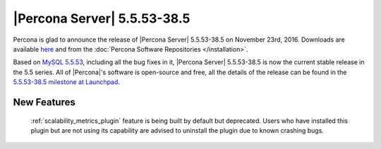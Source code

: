 .. rn:: 5.5.53-38.5

============================
|Percona Server| 5.5.53-38.5
============================

Percona is glad to announce the release of |Percona Server| 5.5.53-38.5 on
November 23rd, 2016. Downloads are available `here
<http://www.percona.com/downloads/Percona-Server-5.5/Percona-Server-5.5.53-38.5/>`_
and from the :doc:`Percona Software Repositories </installation>`.

Based on `MySQL 5.5.53
<http://dev.mysql.com/doc/relnotes/mysql/5.5/en/news-5-5-53.html>`_, including
all the bug fixes in it, |Percona Server| 5.5.53-38.5 is now the current stable
release in the 5.5 series. All of |Percona|'s software is open-source and free,
all the details of the release can be found in the `5.5.53-38.5 milestone at
Launchpad <https://launchpad.net/percona-server/+milestone/5.5.53-38.5>`_. 

New Features
============

 :ref:`scalability_metrics_plugin` feature is being built by default but
 deprecated. Users who have installed this plugin but are not using its
 capability are advised to uninstall the plugin due to known crashing bugs.
